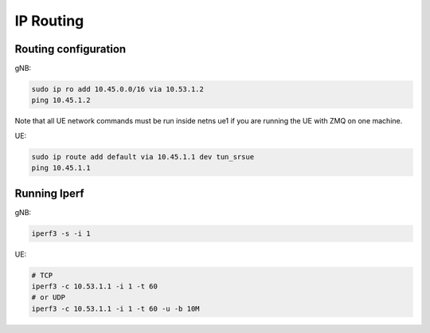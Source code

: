 IP Routing
=============

Routing configuration
---------------------

gNB:

.. code:: bash

 sudo ip ro add 10.45.0.0/16 via 10.53.1.2
 ping 10.45.1.2

Note that all UE network commands must be run inside netns ue1 if you are running the UE with ZMQ on one machine.

UE:

.. code:: bash

 sudo ip route add default via 10.45.1.1 dev tun_srsue
 ping 10.45.1.1

Running Iperf
-------------

gNB:

.. code:: bash

 iperf3 -s -i 1

UE:

.. code:: bash

 # TCP
 iperf3 -c 10.53.1.1 -i 1 -t 60
 # or UDP
 iperf3 -c 10.53.1.1 -i 1 -t 60 -u -b 10M
